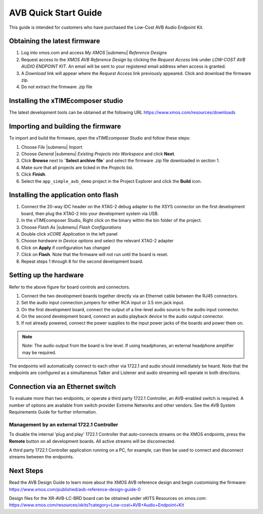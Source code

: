 .. _avb_quickstart:

AVB Quick Start Guide
=====================

This guide is intended for customers who have purchased the Low-Cost AVB Audio Endpoint Kit.

Obtaining the latest firmware
-----------------------------

#. Log into xmos.com and access `My XMOS` |submenu| `Reference Designs`
#. Request access to the `XMOS AVB Reference Design` by clicking the `Request Access` link under `LOW-COST AVB AUDIO ENDPOINT KIT`. An email will be sent to your registered email address when access is granted.
#. A `Download` link will appear where the `Request Access` link previously appeared. Click and download the firmware zip.
#. Do not extract the firmware .zip file


Installing the xTIMEcomposer studio
-----------------------------------

The latest development tools can be obtained at the following URL https://www.xmos.com/resources/downloads


Importing and building the firmware
-----------------------------------

To import and build the firmware, open the xTIMEcomposer Studio and
follow these steps:

#. Choose `File` |submenu| `Import`.

#. Choose `General` |submenu| `Existing Projects into Workspace` and
   click **Next**.

#. Click **Browse** next to **`Select archive file`** and select
   the firmware .zip file downloaded in section 1.

#. Make sure that all projects are ticked in the
   `Projects` list.
 
#. Click **Finish**.

#. Select the ``app_simple_avb_demo`` project in the Project Explorer and click the **Build** icon.

Installing the application onto flash
-------------------------------------

#. Connect the 20-way IDC header on the XTAG-2 debug adapter to the XSYS connector on the 
   first development board, then plug the XTAG-2 into your development system via USB.
#. In the xTIMEcomposer Studio, Right click on the binary within the bin folder of the project.
#. Choose `Flash As` |submenu| `Flash Configurations`
#. Double click `xCORE Application` in the left panel
#. Choose `hardware` in `Device options` and select the relevant XTAG-2 adapter
#. Click on **Apply** if configuration has changed
#. Click on **Flash**. Note that the firmware will not run until the board is reset.
#. Repeat steps 1 through 8 for the second development board.

Setting up the hardware
-----------------------

.. only:: latex

  .. image:: images/board.pdf
     :align: center

Refer to the above figure for board controls and connectors.

#. Connect the two development boards together directly via an Ethernet cable between the RJ45 connectors.
#. Set the audio input connection jumpers for either RCA input or 3.5 mm jack input.
#. On the first development board, connect the output of a line-level audio source to the audio input connector.
#. On the second development board, connect an audio playback device to the audio output connector.
#. If not already powered, connect the power supplies to the input power jacks of the boards and power them on.

.. note:: 
    Note: The audio output from the board is line level. If using headphones, an external headphone amplifier may be required.

The endpoints will automatically connect to each other via 1722.1 and audio should immediately be heard. 
Note that the endpoints are configured as a simultaneous Talker and Listener and audio streaming will operate in both directions.

Connection via an Ethernet switch
---------------------------------

To evaluate more than two endpoints, or operate a third party 1722.1 Controller, 
an AVB-enabled switch is required. A number of options are available from switch provider Extreme Networks and other vendors. 
See the AVB System Requirements Guide for further information.

Management by an external 1722.1 Controller
+++++++++++++++++++++++++++++++++++++++++++

To disable the internal 'plug and play' 1722.1 Controller that auto-connects streams on the XMOS endpoints,
press the **Remote** button on all development boards. All active streams will be disconnected.

A third party 1722.1 Controller application running on a PC, for example, 
can then be used to connect and disconnect streams between the endpoints.

Next Steps
----------

Read the AVB Design Guide to learn more about the XMOS AVB reference design and begin customising the firmware: https://www.xmos.com/published/avb-reference-design-guide-0

Design files for the XR-AVB-LC-BRD board can be obtained under xKITS Resources on xmos.com: https://www.xmos.com/resources/xkits?category=Low-cost+AVB+Audio+Endpoint+Kit